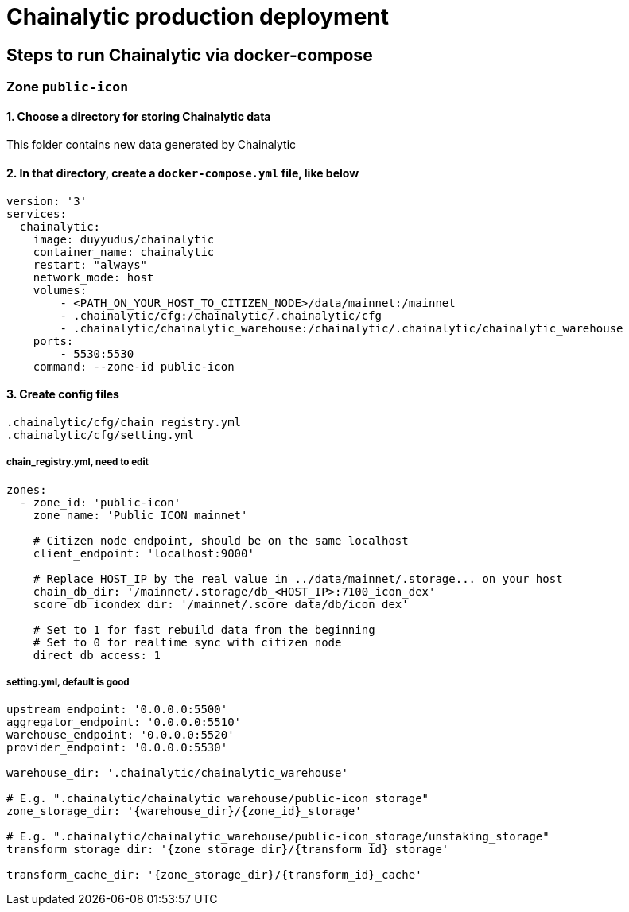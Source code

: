 # Chainalytic production deployment

## Steps to run Chainalytic via docker-compose

### Zone `public-icon`

#### 1. Choose a directory for storing Chainalytic data

This folder contains new data generated by Chainalytic

#### 2. In that directory, create a `docker-compose.yml` file, like below

[source]
----
version: '3'
services:
  chainalytic:
    image: duyyudus/chainalytic
    container_name: chainalytic
    restart: "always"
    network_mode: host
    volumes:
        - <PATH_ON_YOUR_HOST_TO_CITIZEN_NODE>/data/mainnet:/mainnet
        - .chainalytic/cfg:/chainalytic/.chainalytic/cfg
        - .chainalytic/chainalytic_warehouse:/chainalytic/.chainalytic/chainalytic_warehouse
    ports:
        - 5530:5530
    command: --zone-id public-icon
----

#### 3. Create config files

[source]
----
.chainalytic/cfg/chain_registry.yml
.chainalytic/cfg/setting.yml
----

##### chain_registry.yml, need to edit

[source]
----
zones:
  - zone_id: 'public-icon'
    zone_name: 'Public ICON mainnet'

    # Citizen node endpoint, should be on the same localhost
    client_endpoint: 'localhost:9000'

    # Replace HOST_IP by the real value in ../data/mainnet/.storage... on your host
    chain_db_dir: '/mainnet/.storage/db_<HOST_IP>:7100_icon_dex'
    score_db_icondex_dir: '/mainnet/.score_data/db/icon_dex'

    # Set to 1 for fast rebuild data from the beginning
    # Set to 0 for realtime sync with citizen node
    direct_db_access: 1
----

##### setting.yml, default is good
[source]
----
upstream_endpoint: '0.0.0.0:5500'
aggregator_endpoint: '0.0.0.0:5510'
warehouse_endpoint: '0.0.0.0:5520'
provider_endpoint: '0.0.0.0:5530'

warehouse_dir: '.chainalytic/chainalytic_warehouse'

# E.g. ".chainalytic/chainalytic_warehouse/public-icon_storage"
zone_storage_dir: '{warehouse_dir}/{zone_id}_storage'

# E.g. ".chainalytic/chainalytic_warehouse/public-icon_storage/unstaking_storage"
transform_storage_dir: '{zone_storage_dir}/{transform_id}_storage'

transform_cache_dir: '{zone_storage_dir}/{transform_id}_cache'
----

